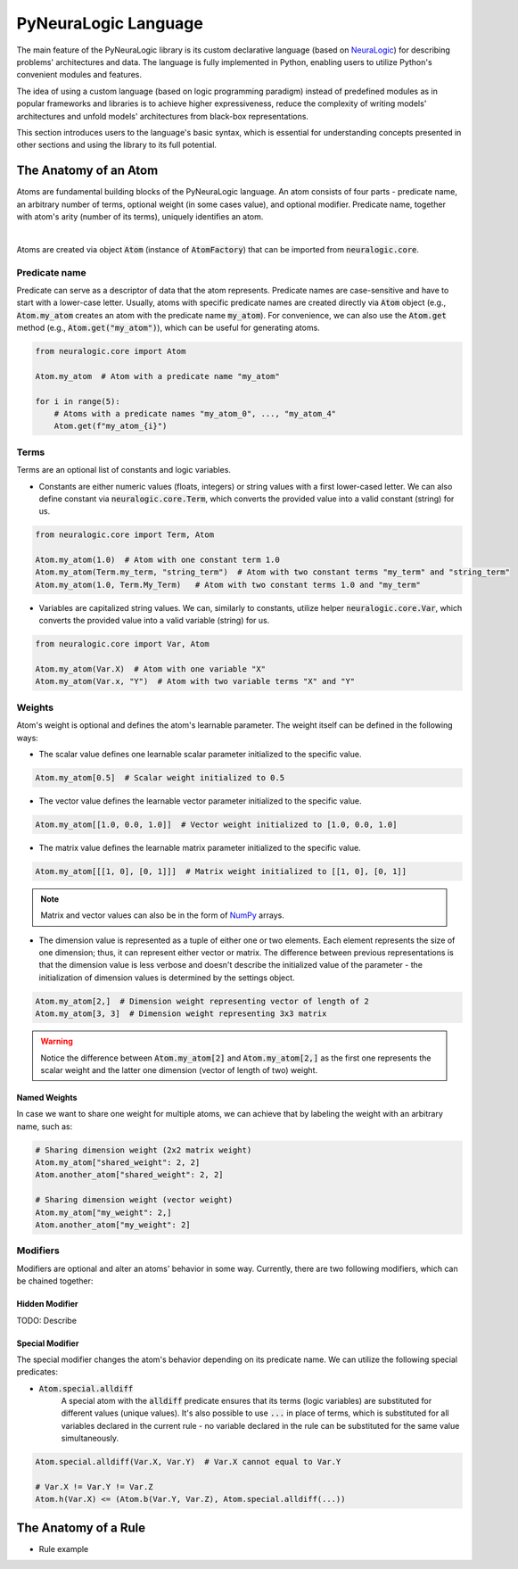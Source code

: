 PyNeuraLogic Language
=====================

The main feature of the PyNeuraLogic library is its custom declarative language
(based on `NeuraLogic <https://github.com/GustikS/NeuraLogic>`_) for describing problems' architectures and data.
The language is fully implemented in Python, enabling users to utilize Python's convenient modules and features.

The idea of using a custom language (based on logic programming paradigm) instead of predefined modules as in popular
frameworks and libraries is to achieve higher expressiveness, reduce the complexity of writing models' architectures and
unfold models' architectures from black-box representations.

This section introduces users to the language's basic syntax, which is essential for understanding concepts presented
in other sections and using the library to its full potential.


The Anatomy of an Atom
######################

Atoms are fundamental building blocks of the PyNeuraLogic language. An atom consists of four parts - predicate name,
an arbitrary number of terms, optional weight (in some cases value), and optional modifier. Predicate name, together
with atom's arity (number of its terms), uniquely identifies an atom.

.. image:: _static/atom.svg
    :width: 500
    :alt: Atom structure
    :align: center

|

Atoms are created via object :code:`Atom` (instance of :code:`AtomFactory`) that can be imported from
:code:`neuralogic.core`.

Predicate name
**************

Predicate can serve as a descriptor of data that the atom represents. Predicate names are case-sensitive and have to
start with a lower-case letter. Usually, atoms with specific predicate names are created directly via :code:`Atom` object
(e.g., :code:`Atom.my_atom` creates an atom with the predicate name :code:`my_atom`).
For convenience, we can also use the :code:`Atom.get` method (e.g., :code:`Atom.get("my_atom")`),
which can be useful for generating atoms.

.. code-block:: Python

    from neuralogic.core import Atom

    Atom.my_atom  # Atom with a predicate name "my_atom"

    for i in range(5):
        # Atoms with a predicate names "my_atom_0", ..., "my_atom_4"
        Atom.get(f"my_atom_{i}")


Terms
*****

Terms are an optional list of constants and logic variables.

- Constants are either numeric values (floats, integers) or string values with a first lower-cased letter. We can also define constant via :code:`neuralogic.core.Term`, which converts the provided value into a valid constant (string) for us.

.. code-block:: Python

    from neuralogic.core import Term, Atom

    Atom.my_atom(1.0)  # Atom with one constant term 1.0
    Atom.my_atom(Term.my_term, "string_term")  # Atom with two constant terms "my_term" and "string_term"
    Atom.my_atom(1.0, Term.My_Term)   # Atom with two constant terms 1.0 and "my_term"

- Variables are capitalized string values. We can, similarly to constants, utilize helper :code:`neuralogic.core.Var`, which converts the provided value into a valid variable (string) for us.

.. code-block:: Python

    from neuralogic.core import Var, Atom

    Atom.my_atom(Var.X)  # Atom with one variable "X"
    Atom.my_atom(Var.x, "Y")  # Atom with two variable terms "X" and "Y"


Weights
*******

Atom's weight is optional and defines the atom's learnable parameter. The weight itself can be defined in the following ways:

- The scalar value defines one learnable scalar parameter initialized to the specific value.

.. code-block:: Python

    Atom.my_atom[0.5]  # Scalar weight initialized to 0.5

- The vector value defines the learnable vector parameter initialized to the specific value.

.. code-block:: Python

    Atom.my_atom[[1.0, 0.0, 1.0]]  # Vector weight initialized to [1.0, 0.0, 1.0]

- The matrix value defines the learnable matrix parameter initialized to the specific value.

.. code-block:: Python

    Atom.my_atom[[[1, 0], [0, 1]]]  # Matrix weight initialized to [[1, 0], [0, 1]]


.. NOTE::
        Matrix and vector values can also be in the form of `NumPy <https://numpy.org/>`_ arrays.

- The dimension value is represented as a tuple of either one or two elements. Each element represents the size of one dimension; thus, it can represent either vector or matrix. The difference between previous representations is that the dimension value is less verbose and doesn't describe the initialized value of the parameter - the initialization of dimension values is determined by the settings object.

.. code-block:: Python

    Atom.my_atom[2,]  # Dimension weight representing vector of length of 2
    Atom.my_atom[3, 3]  # Dimension weight representing 3x3 matrix


.. WARNING::
    Notice the difference between :code:`Atom.my_atom[2]` and :code:`Atom.my_atom[2,]` as the first one represents the scalar weight and the latter one dimension (vector of length of two) weight.

Named Weights
^^^^^^^^^^^^^

In case we want to share one weight for multiple atoms, we can achieve that by labeling the weight with an arbitrary name, such as:

.. code-block:: Python

    # Sharing dimension weight (2x2 matrix weight)
    Atom.my_atom["shared_weight": 2, 2]
    Atom.another_atom["shared_weight": 2, 2]

    # Sharing dimension weight (vector weight)
    Atom.my_atom["my_weight": 2,]
    Atom.another_atom["my_weight": 2]


.. _modifier-label:

Modifiers
*********

Modifiers are optional and alter an atoms' behavior in some way. Currently, there are two following modifiers, which can be chained together:

Hidden Modifier
^^^^^^^^^^^^^^^

TODO: Describe


.. _special-modifier-label:

Special Modifier
^^^^^^^^^^^^^^^^

The special modifier changes the atom's behavior depending on its predicate name. We can utilize the following special predicates:

- :code:`Atom.special.alldiff`
    A special atom with the :code:`alldiff` predicate ensures that its terms (logic variables) are substituted for different values (unique values). It's also possible to use :code:`...` in place of terms, which is substituted for all variables declared in the current rule - no variable declared in the rule can be substituted for the same value simultaneously.


.. code-block:: Python

    Atom.special.alldiff(Var.X, Var.Y)  # Var.X cannot equal to Var.Y

    # Var.X != Var.Y != Var.Z
    Atom.h(Var.X) <= (Atom.b(Var.Y, Var.Z), Atom.special.alldiff(...))


The Anatomy of a Rule
#####################

- Rule example
